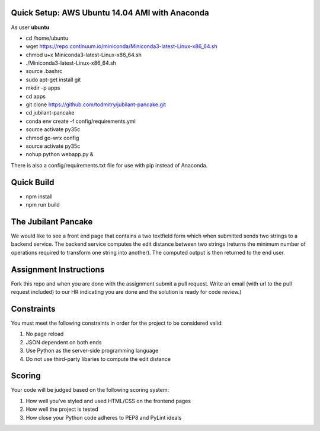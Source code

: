 Quick Setup: AWS Ubuntu 14.04 AMI with Anaconda
---------------------
As user **ubuntu**

* cd /home/ubuntu
* wget https://repo.continuum.io/miniconda/Miniconda3-latest-Linux-x86_64.sh
* chmod u+x Miniconda3-latest-Linux-x86_64.sh
* ./Miniconda3-latest-Linux-x86_64.sh
* source .bashrc
* sudo apt-get install git
* mkdir -p apps
* cd apps
* git clone https://github.com/todmitry/jubilant-pancake.git
* cd jubilant-pancake
* conda env create -f config/requirements.yml
* source activate py35c
* chmod go-wrx config
* source activate py35c
* nohup python webapp.py &

There is also a config/requirements.txt file for use with pip instead of Anaconda.


Quick Build
-----------
* npm install
* npm run build


The Jubilant Pancake
--------------------
We would like to see a front end page that contains a two textfield form which when submitted
sends two strings to a backend service. The backend service computes the edit distance between two strings
(returns the minimum number of operations required to transform one string into another). The computed output
is then returned to the end user.


Assignment Instructions
-----------------------
Fork this repo and when you are done with the assignment submit a pull request. Write an email (with url to the pull request included) to our HR
indicating you are done and the solution is ready for code review.)


Constraints
-----------
You must meet the following constraints in order for the project to be
considered valid:

#. No page reload
#. JSON dependent on both ends
#. Use Python as the server-side programming language
#. Do not use third-party libaries to compute the edit distance


Scoring
-------
Your code will be judged based on the following scoring system:

#. How well you've styled and used HTML/CSS on the frontend pages
#. How well the project is tested
#. How close your Python code adheres to PEP8 and PyLint ideals
